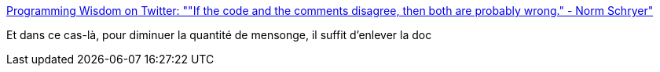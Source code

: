 :jbake-type: post
:jbake-status: published
:jbake-title: Programming Wisdom on Twitter: ""If the code and the comments disagree, then both are probably wrong." - Norm Schryer"
:jbake-tags: citation,programming,documentation,_mois_déc.,_année_2016
:jbake-date: 2016-12-12
:jbake-depth: ../
:jbake-uri: shaarli/1481525351000.adoc
:jbake-source: https://nicolas-delsaux.hd.free.fr/Shaarli?searchterm=https%3A%2F%2Ftwitter.com%2FCodeWisdom%2Fstatus%2F807254230109224960&searchtags=citation+programming+documentation+_mois_d%C3%A9c.+_ann%C3%A9e_2016
:jbake-style: shaarli

https://twitter.com/CodeWisdom/status/807254230109224960[Programming Wisdom on Twitter: ""If the code and the comments disagree, then both are probably wrong." - Norm Schryer"]

Et dans ce cas-là, pour diminuer la quantité de mensonge, il suffit d'enlever la doc
